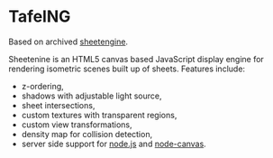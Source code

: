 * TafelNG
Based on archived [[https://archive.codeplex.com/?p=sheetengine][sheetengine]].

Sheetenine is an HTML5 canvas based JavaScript display engine for rendering isometric scenes built up of sheets. Features include:
- z-ordering,
- shadows with adjustable light source,
- sheet intersections,
- custom textures with transparent regions,
- custom view transformations,
- density map for collision detection,
- server side support for [[http://nodejs.org][node.js]] and [[https://github.com/learnboost/node-canvas][node-canvas]].
